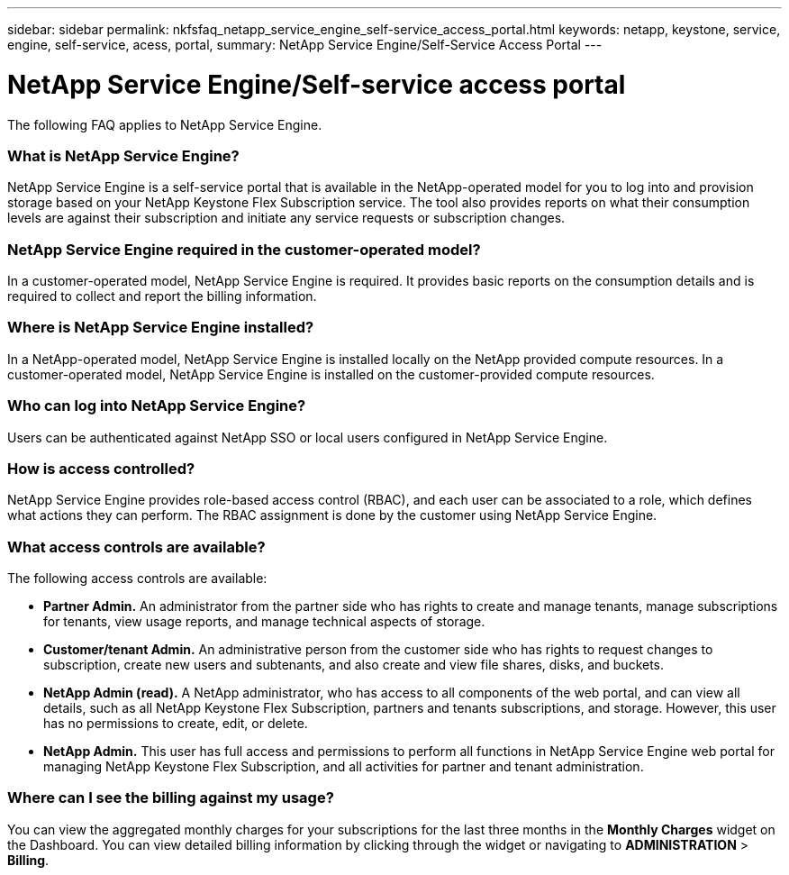 ---
sidebar: sidebar
permalink: nkfsfaq_netapp_service_engine_self-service_access_portal.html
keywords:  netapp, keystone, service, engine, self-service, acess, portal,
summary: NetApp Service Engine/Self-Service Access Portal
---

= NetApp Service Engine/Self-service access portal
:hardbreaks:
:nofooter:
:icons: font
:linkattrs:
:imagesdir: ./media/

[.lead]
The following FAQ applies to NetApp Service Engine.

=== What is NetApp Service Engine?

NetApp Service Engine is a self-service portal that is available in the NetApp-operated model for you to log into and provision storage based on your NetApp Keystone Flex Subscription service. The tool also provides reports on what their consumption levels are against their subscription and initiate any service requests or subscription changes.

=== NetApp Service Engine required in the customer-operated model?

In a customer-operated model, NetApp Service Engine is required. It provides basic reports on the consumption details and is required to collect and report the billing information.

=== Where is NetApp Service Engine installed?

In a NetApp-operated model, NetApp Service Engine is installed locally on the NetApp provided compute resources. In a customer-operated model, NetApp Service Engine is installed on the customer-provided compute resources.

=== Who can log into NetApp Service Engine?

Users can be authenticated against NetApp SSO or local users configured in NetApp Service Engine.

=== How is access controlled?

NetApp Service Engine provides role-based access control (RBAC), and each user can be associated to a role, which defines what actions they can perform. The RBAC assignment is done by the customer using NetApp Service Engine.

=== What access controls are available?

The following access controls are available:

* *Partner Admin.* An administrator from the partner side who has rights to create and manage tenants, manage subscriptions for tenants, view usage reports, and manage technical aspects of storage.
* *Customer/tenant Admin.* An administrative person from the customer side who has rights to request changes to subscription, create new users and subtenants, and also create and view file shares, disks, and buckets.
* *NetApp Admin (read).* A NetApp administrator, who has access to all components of the web portal, and can view all details, such as all NetApp Keystone Flex Subscription, partners and tenants subscriptions, and storage. However, this user has no permissions to create, edit, or delete.
* *NetApp Admin.* This user has full access and permissions to perform all functions in NetApp Service Engine web portal for managing NetApp Keystone Flex Subscription, and all activities for partner and tenant administration.

=== Where can I see the billing against my usage?

You can view the aggregated monthly charges for your subscriptions for the last three months in the *Monthly Charges* widget on the Dashboard. You can view detailed billing information by clicking through the widget or navigating to *ADMINISTRATION* > *Billing*.
